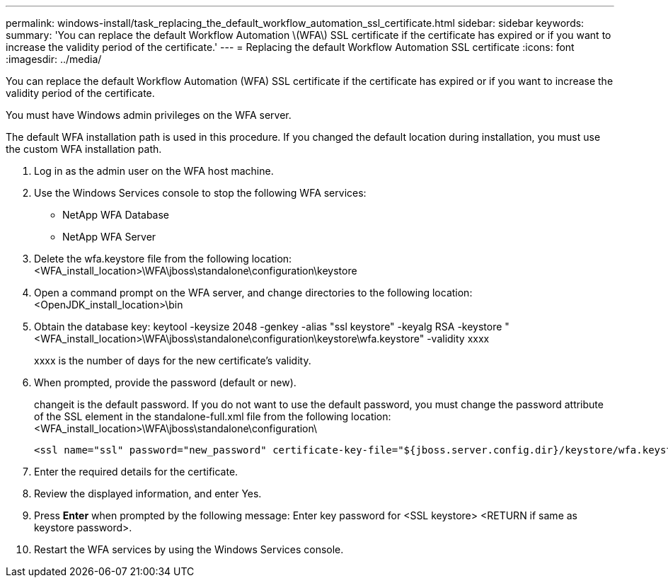---
permalink: windows-install/task_replacing_the_default_workflow_automation_ssl_certificate.html
sidebar: sidebar
keywords: 
summary: 'You can replace the default Workflow Automation \(WFA\) SSL certificate if the certificate has expired or if you want to increase the validity period of the certificate.'
---
= Replacing the default Workflow Automation SSL certificate
:icons: font
:imagesdir: ../media/

You can replace the default Workflow Automation (WFA) SSL certificate if the certificate has expired or if you want to increase the validity period of the certificate.

You must have Windows admin privileges on the WFA server.

The default WFA installation path is used in this procedure. If you changed the default location during installation, you must use the custom WFA installation path.

. Log in as the admin user on the WFA host machine.
. Use the Windows Services console to stop the following WFA services:
 ** NetApp WFA Database
 ** NetApp WFA Server
. Delete the wfa.keystore file from the following location:<WFA_install_location>\WFA\jboss\standalone\configuration\keystore
. Open a command prompt on the WFA server, and change directories to the following location:<OpenJDK_install_location>\bin
. Obtain the database key: keytool -keysize 2048 -genkey -alias "ssl keystore" -keyalg RSA -keystore "<WFA_install_location>\WFA\jboss\standalone\configuration\keystore\wfa.keystore" -validity xxxx
+
xxxx is the number of days for the new certificate's validity.

. When prompted, provide the password (default or new).
+
changeit is the default password. If you do not want to use the default password, you must change the password attribute of the SSL element in the standalone-full.xml file from the following location: <WFA_install_location>\WFA\jboss\standalone\configuration\
+
----
<ssl name="ssl" password="new_password" certificate-key-file="${jboss.server.config.dir}/keystore/wfa.keystore"
----

. Enter the required details for the certificate.
. Review the displayed information, and enter Yes.
. Press *Enter* when prompted by the following message: Enter key password for <SSL keystore> <RETURN if same as keystore password>.
. Restart the WFA services by using the Windows Services console.

